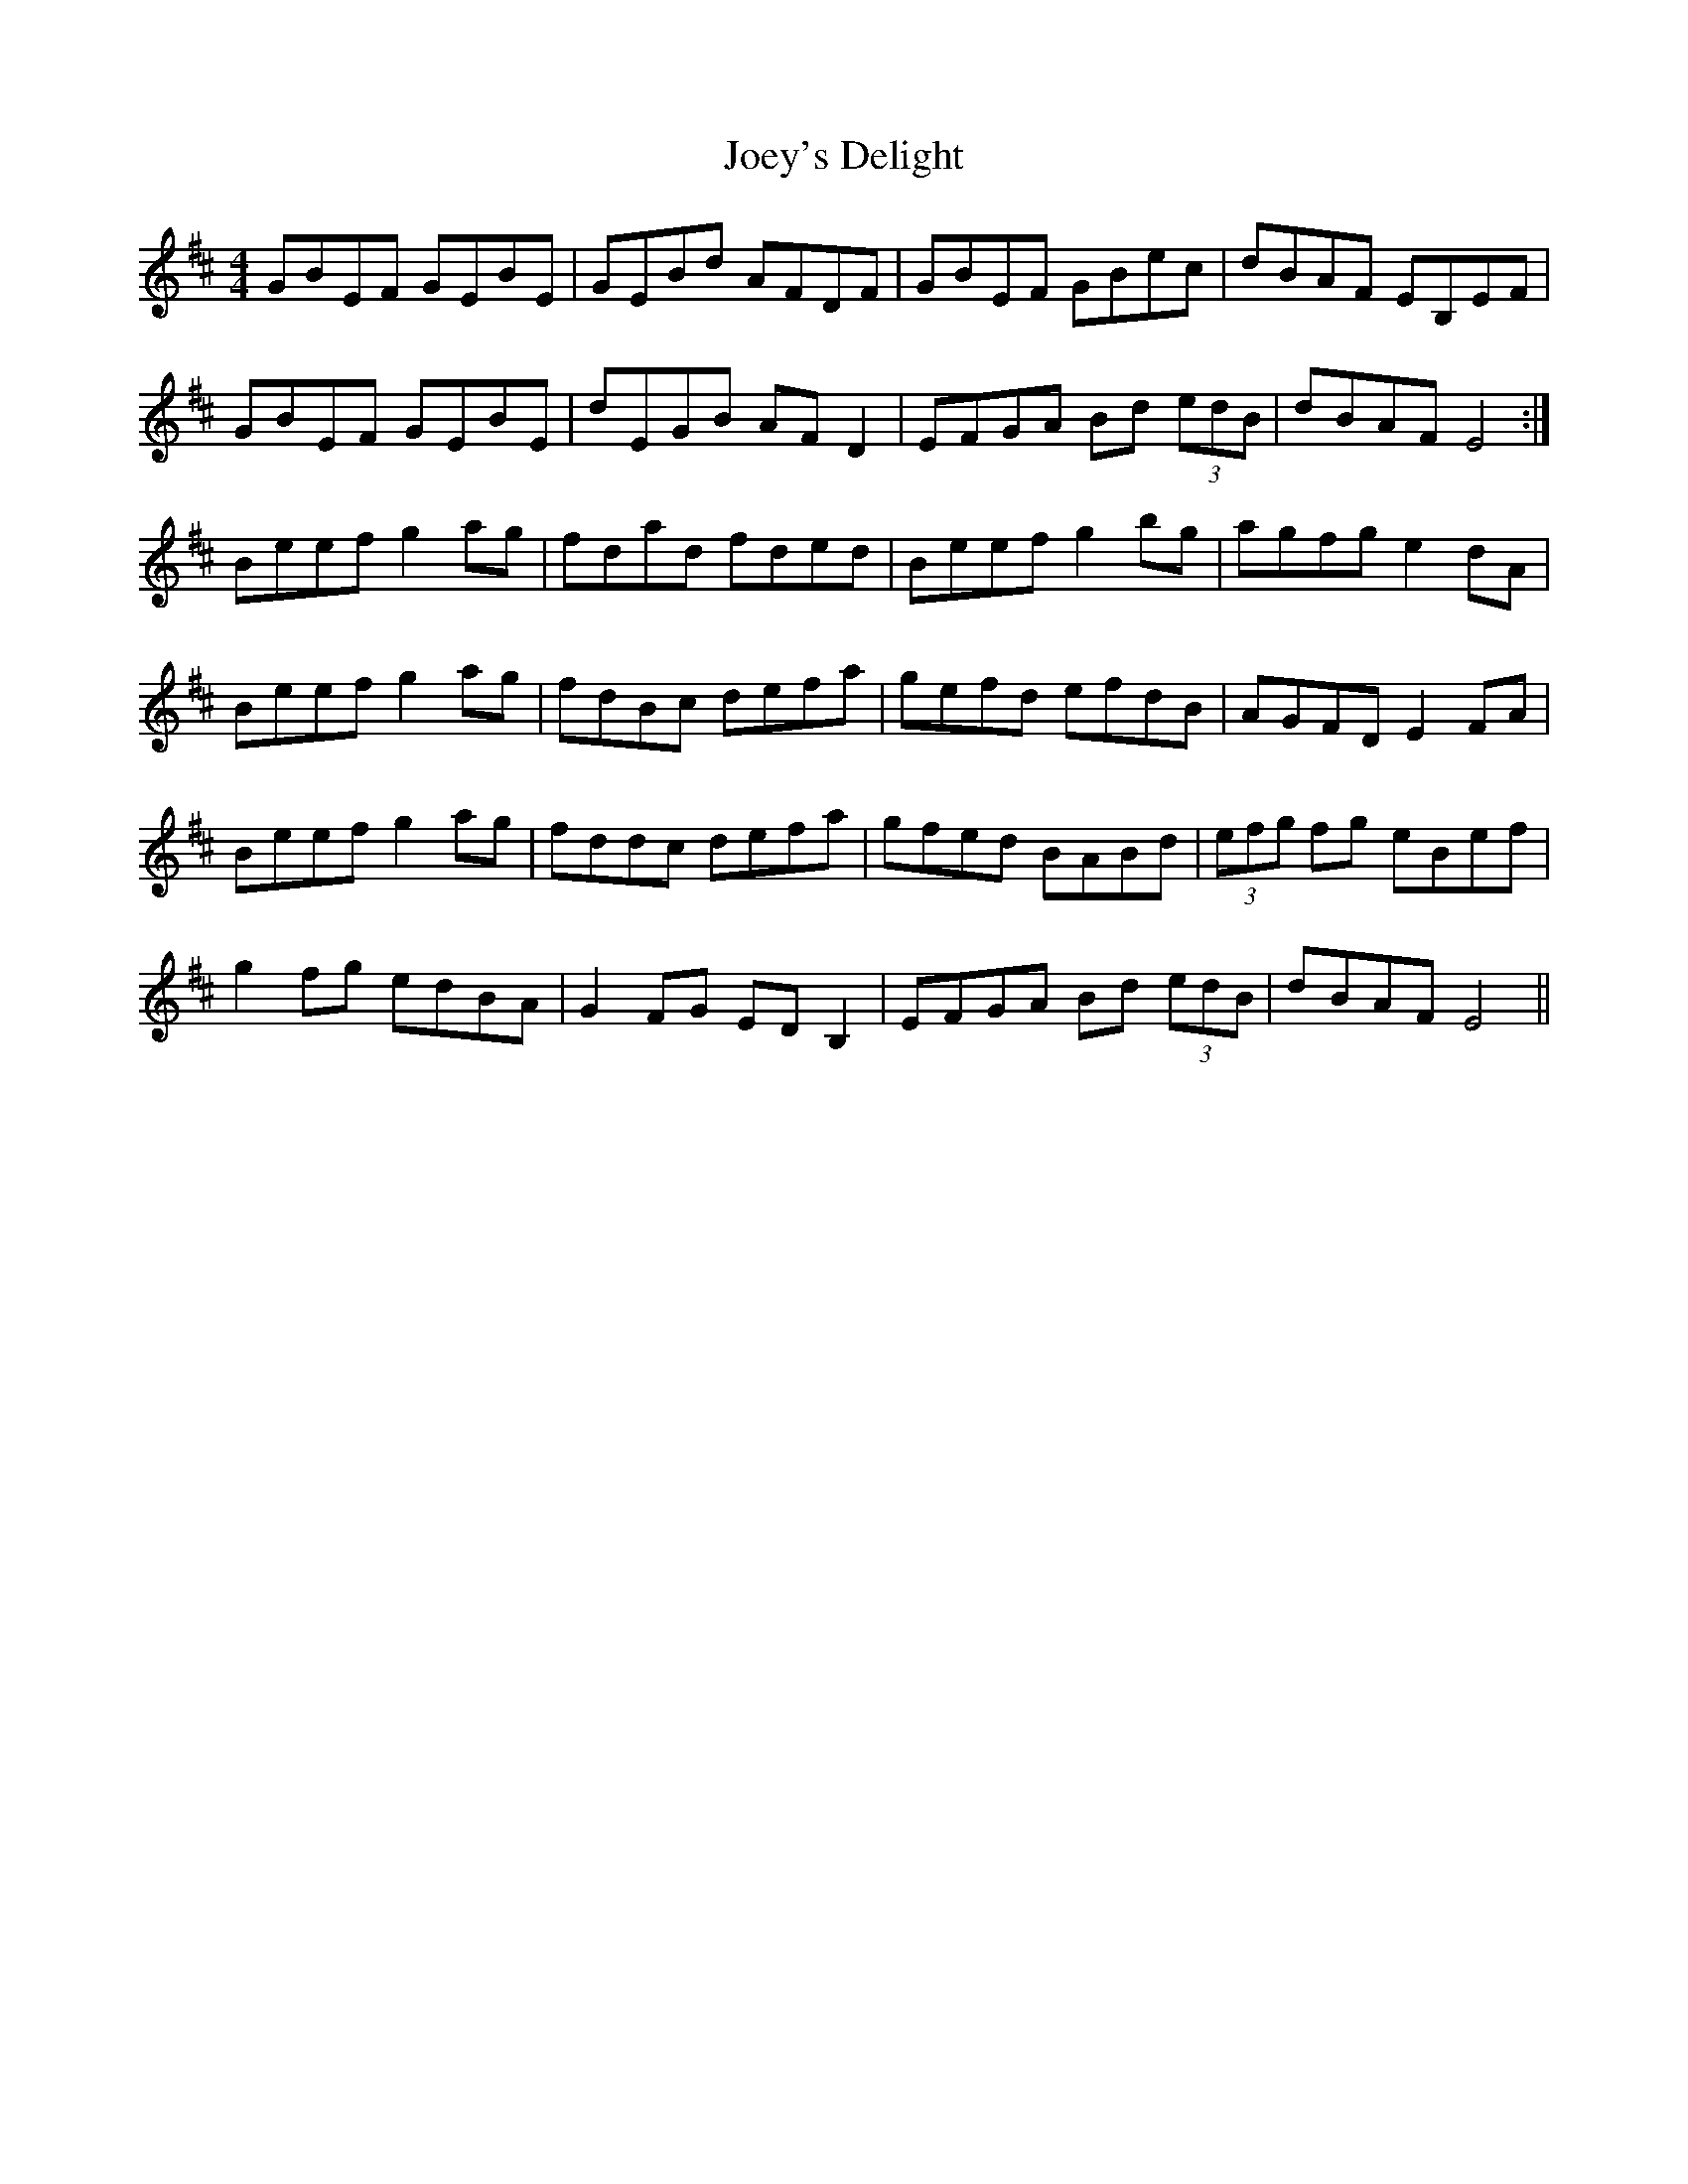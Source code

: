 X: 20287
T: Joey's Delight
R: reel
M: 4/4
K: Edorian
GBEF GEBE|GEBd AFDF|GBEF GBec|dBAF EB,EF|
GBEF GEBE|dEGB AFD2|EFGA Bd (3edB|dBAF E4:|
Beef g2ag|fdad fded|Beef g2bg|agfg e2dA|
Beef g2ag|fdBc defa|gefd efdB|AGFD E2FA|
Beef g2ag|fddc defa|gfed BABd|(3efg fg eBef|
g2fg edBA|G2FG EDB,2|EFGA Bd (3edB|dBAF E4||

